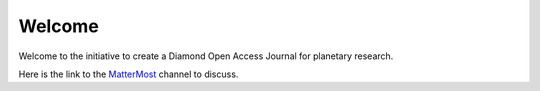 Welcome
========


Welcome to the initiative to create a Diamond Open Access Journal for planetary research.

Here is the link to the `MatterMost <https://mattermost.solarsystem.social/signup_user_complete/?id=7n5zgnshu38fmxnmw7bn8654xa&md=link&sbr=fa>`_ 
channel to discuss.






